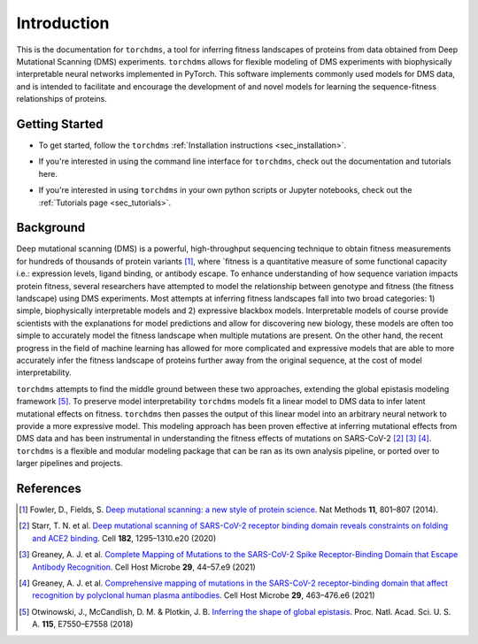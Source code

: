 .. _sec_introduction:

============
Introduction
============

This is the documentation for ``torchdms``, a tool for inferring fitness landscapes of proteins from data obtained from Deep Mutational Scanning (DMS) experiments.
``torchdms`` allows for flexible modeling of DMS experiments with biophysically interpretable neural networks implemented in PyTorch.
This software implements commonly used models for DMS data, and is intended to facilitate and encourage the development of and novel models for learning the sequence-fitness relationships of proteins.

++++++++++++++++
Getting Started
++++++++++++++++

- To get started, follow the ``torchdms`` :ref:`Installation instructions <sec_installation>`.

.. todo::
  Create a few tutorials on using the CLI and link to page.

- If you're interested in using the command line interface for ``torchdms``, check out the documentation and tutorials here.

.. todo::
  Create tutorials for key functionality in ``torchdms`` API -- planning on having notebooks as examples. Think about how to make this work nicely in the tutorials page.

- If you're interested in using ``torchdms`` in your own python scripts or Jupyter notebooks, check out the :ref:`Tutorials page <sec_tutorials>`.


+++++++++++++
Background
+++++++++++++

Deep mutational scanning (DMS) is a powerful, high-throughput sequencing technique to obtain fitness measurements for hundreds of thousands of protein variants [#DMSreview]_, where `fitness is a quantitative measure of some functional capacity i.e.: expression levels, ligand binding, or antibody escape.
To enhance understanding of how sequence variation impacts protein fitness, several researchers have attempted to model the relationship between genotype and fitness (the fitness landscape) using DMS experiments.
Most attempts at inferring fitness landscapes fall into two broad categories: 1) simple, biophysically interpretable models and 2) expressive blackbox models.
Interpretable models of course provide scientists with the explanations for model predictions and allow for discovering new biology, these models are often too simple to accurately model the fitness landscape when multiple mutations are present.
On the other hand, the recent progress in the field of machine learning has allowed for more complicated and expressive models that are able to more accurately infer the fitness landscape of proteins further away from the original sequence, at the cost of model interpretability.

``torchdms`` attempts to find the middle ground between these two approaches, extending the global epistasis modeling framework [#GE]_.
To preserve model interpretability ``torchdms`` models fit a linear model to DMS data to infer latent mutational effects on fitness.
``torchdms`` then passes the output of this linear model into an arbitrary neural network to provide a more expressive model.
This modeling approach has been proven effective at inferring mutational effects from DMS data and has been instrumental in understanding the fitness effects of mutations on SARS-CoV-2 [#RBD_DMS]_ [#RBD_AbEscape]_ [#RBD_PolyEscape]_.
``torchdms`` is a flexible and modular modeling package that can be ran as its own analysis pipeline, or ported over to larger pipelines and projects.


+++++++++++++
References
+++++++++++++

.. [#DMSreview] Fowler, D., Fields, S. `Deep mutational scanning: a new style of protein science <https://doi.org/10.1038/nmeth.3027>`_. Nat Methods **11**, 801–807 (2014).

.. [#RBD_DMS] Starr, T. N. et al. `Deep mutational scanning of SARS-CoV-2 receptor binding domain reveals constraints on folding and ACE2 binding <https://doi.org/10.1016/j.cell.2020.08.012>`_. Cell **182**, 1295–1310.e20 (2020)

.. [#RBD_AbEscape] Greaney, A. J. et al. `Complete Mapping of Mutations to the SARS-CoV-2 Spike Receptor-Binding Domain that Escape Antibody Recognition <https://doi.org/10.1016/j.chom.2020.11.007>`_. Cell Host Microbe **29**, 44–57.e9 (2021)

.. [#RBD_PolyEscape] Greaney, A. J. et al. `Comprehensive mapping of mutations in the SARS-CoV-2 receptor-binding domain that affect recognition by polyclonal human plasma antibodies <https://doi.org/10.1016/j.chom.2021.02.003>`_. Cell Host Microbe **29**, 463–476.e6 (2021)

.. [#GE] Otwinowski, J., McCandlish, D. M. & Plotkin, J. B. `Inferring the shape of global epistasis <https://doi.org/10.1073/pnas.1804015115>`_. Proc. Natl. Acad. Sci. U. S. A. **115**, E7550–E7558 (2018)
